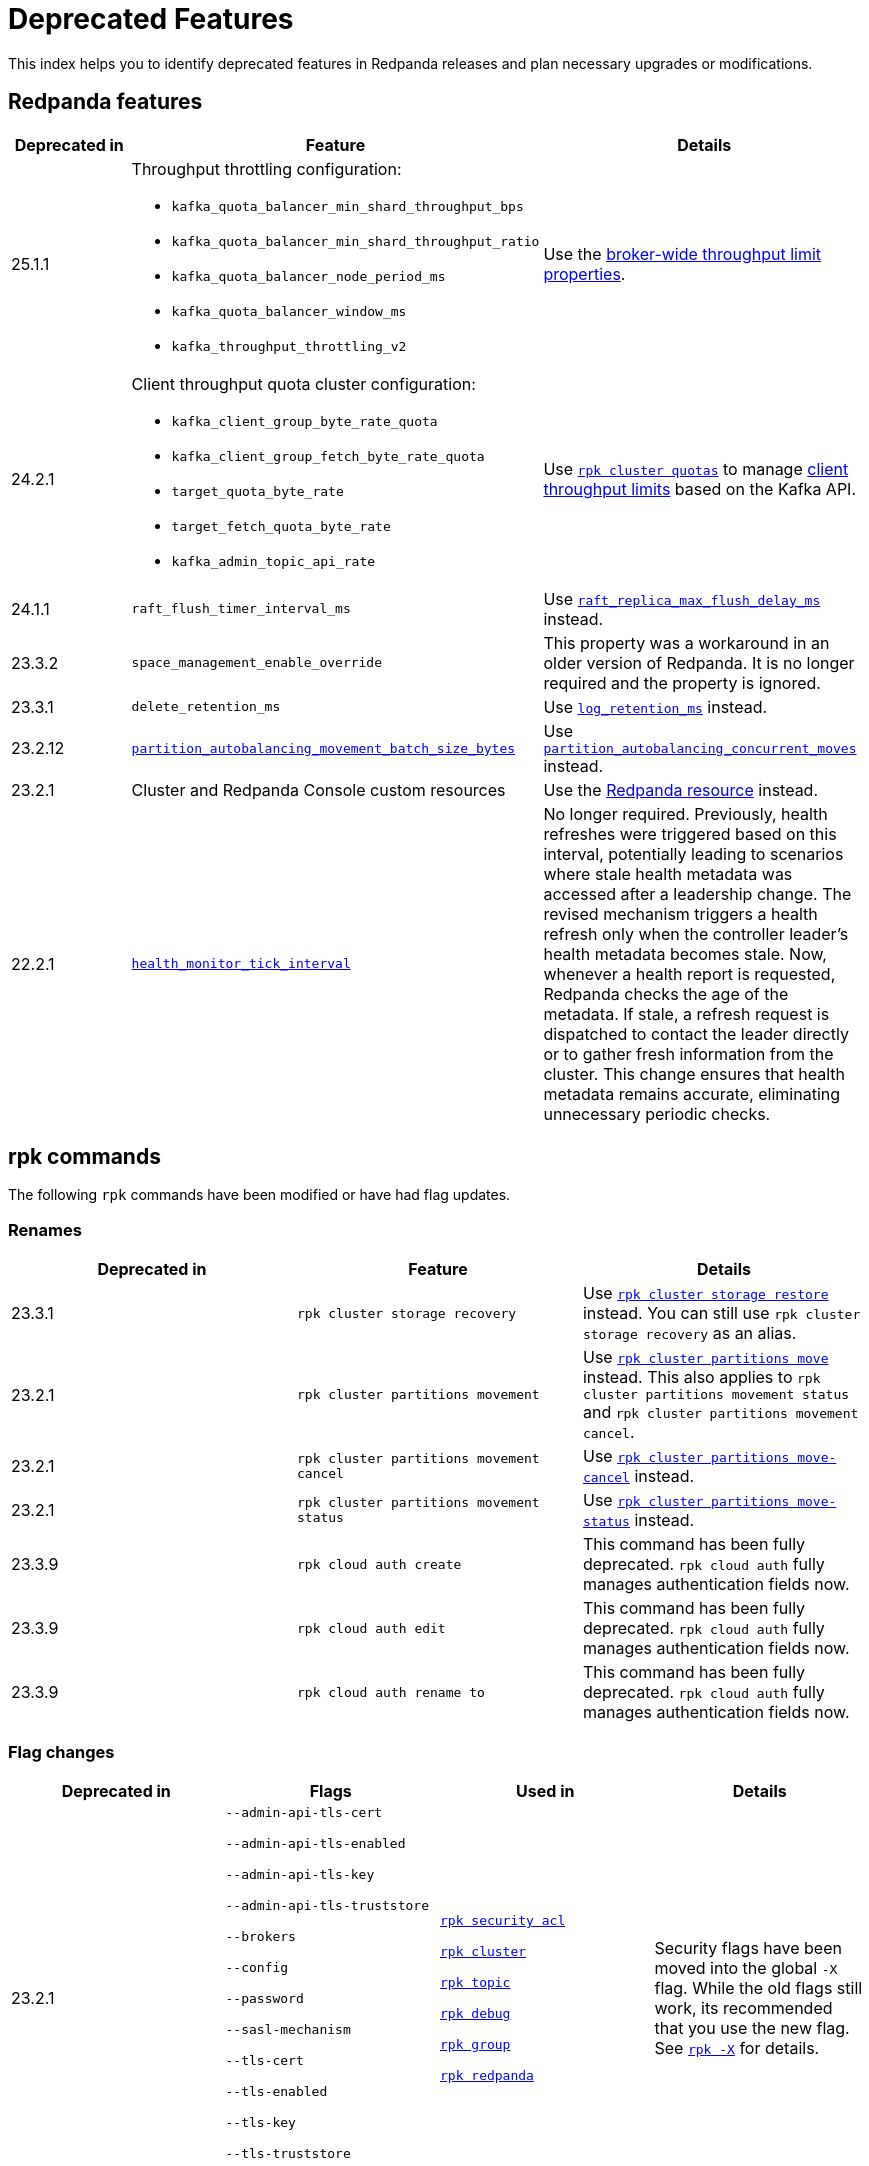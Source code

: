 = Deprecated Features
:description: See a list of deprecated features in Redpanda releases and plan necessary upgrades or modifications.
:page-categories: Upgrades
:page-aliases: reference:rpk/rpk-cloud/rpk-cloud-auth-create.adoc, reference:rpk/rpk-cloud/rpk-cloud-auth-edit.adoc, reference:rpk/rpk-cloud/rpk-cloud-auth-rename-to.adoc, upgrade:migrate/kubernetes/operator.adoc
// tag::single-source[]

This index helps you to identify deprecated features in Redpanda releases and plan necessary upgrades or modifications.


== Redpanda features

[cols="1a,2a,2a", .sortable]
|===
| Deprecated in  | Feature | Details

| 25.1.1
| Throughput throttling configuration:

- `kafka_quota_balancer_min_shard_throughput_bps`
- `kafka_quota_balancer_min_shard_throughput_ratio`
- `kafka_quota_balancer_node_period_ms`
- `kafka_quota_balancer_window_ms`
- `kafka_throughput_throttling_v2`

| Use the xref:manage:cluster-maintenance/manage-throughput.adoc#broker-wide-throughput-limit-properties[broker-wide throughput limit properties].

| 24.2.1
a| Client throughput quota cluster configuration:

* `kafka_client_group_byte_rate_quota`
* `kafka_client_group_fetch_byte_rate_quota`
* `target_quota_byte_rate`
* `target_fetch_quota_byte_rate`
* `kafka_admin_topic_api_rate`
| Use xref:reference:rpk/rpk-cluster/rpk-cluster-quotas.adoc[`rpk cluster quotas`] to manage xref:manage:cluster-maintenance/manage-throughput.adoc#client-throughput-limits[client throughput limits] based on the Kafka API.

| 24.1.1
| `raft_flush_timer_interval_ms`
| Use xref:reference:cluster-properties.adoc#raft_replica_max_flush_delay_ms[`raft_replica_max_flush_delay_ms`] instead.

| 23.3.2
| `space_management_enable_override`
| This property was a workaround in an older version of Redpanda. It is no longer required and the property is ignored.

| 23.3.1
| `delete_retention_ms`
| Use xref:reference:cluster-properties.adoc#log_retention_ms[`log_retention_ms`] instead.

| 23.2.12
| xref:reference:tunable-properties.adoc#partition_autobalancing_movement_batch_size_bytes[`partition_autobalancing_movement_batch_size_bytes`]
| Use xref:reference:tunable-properties.adoc#partition_autobalancing_concurrent_moves[`partition_autobalancing_concurrent_moves`] instead.

ifndef::env-cloud[]
| 23.2.1
| Cluster and Redpanda Console custom resources
| Use the xref:reference:k-crd.adoc[Redpanda resource] instead.
endif::[]

| 22.2.1
| xref:reference:tunable-properties.adoc#health_monitor_tick_interval[`health_monitor_tick_interval`]
| No longer required. Previously, health refreshes were triggered based on this interval, potentially leading to scenarios where stale health metadata was accessed after a leadership change. The revised mechanism triggers a health refresh only when the controller leader's health metadata becomes stale. Now, whenever a health report is requested, Redpanda checks the age of the metadata. If stale, a refresh request is dispatched to contact the leader directly or to gather fresh information from the cluster. This change ensures that health metadata remains accurate, eliminating unnecessary periodic checks.

|===

== rpk commands

The following `rpk` commands have been modified or have had flag updates.

=== Renames

[.sortable]
|===
| Deprecated in | Feature  | Details

// This feature is not supported in cloud
ifndef::env-cloud[]
| 23.3.1
| `rpk cluster storage recovery`
| Use xref:reference:rpk/rpk-cluster/rpk-cluster-storage-restore.adoc[`rpk cluster storage restore`] instead. You can still use `rpk cluster storage recovery` as an alias.
endif::[]
// This feature is not supported in cloud
ifndef::env-cloud[]
| 23.2.1 
| `rpk cluster partitions movement` 
| Use xref:reference:rpk/rpk-cluster/rpk-cluster-partitions-move.adoc[`rpk cluster partitions move`] instead. This also applies to `rpk cluster partitions movement status` and `rpk cluster partitions movement cancel`.
endif::[]
// This feature is not supported in cloud
ifndef::env-cloud[]
| 23.2.1 
| `rpk cluster partitions movement cancel` 
| Use xref:reference:rpk/rpk-cluster/rpk-cluster-partitions-move-cancel.adoc[`rpk cluster partitions move-cancel`] instead.
endif::[]
// This feature is not supported in cloud
ifndef::env-cloud[]
| 23.2.1 
| `rpk cluster partitions movement status` 
| Use xref:reference:rpk/rpk-cluster/rpk-cluster-partitions-move-status.adoc[`rpk cluster partitions move-status`] instead.
endif::[]

| 23.3.9 
| `rpk cloud auth create` 
| This command has been fully deprecated. `rpk cloud auth` fully manages authentication fields now.

| 23.3.9  
| `rpk cloud auth edit` 
| This command has been fully deprecated. `rpk cloud auth` fully manages authentication fields now.

| 23.3.9  
| `rpk cloud auth rename to` 
| This command has been fully deprecated. `rpk cloud auth` fully manages authentication fields now.


|===

=== Flag changes

[.sortable]
|===
| Deprecated in | Flags | Used in | Details

|23.2.1

| `--admin-api-tls-cert`

`--admin-api-tls-enabled`

`--admin-api-tls-key`

`--admin-api-tls-truststore`

`--brokers`

`--config`

`--password`

`--sasl-mechanism`

`--tls-cert`

`--tls-enabled`

`--tls-key`

`--tls-truststore`

`--user`

| xref:reference:rpk/rpk-acl/rpk-acl.adoc[`rpk security acl`]

xref:reference:rpk/rpk-cluster/rpk-cluster.adoc[`rpk cluster`]

xref:reference:rpk/rpk-topic/rpk-topic.adoc[`rpk topic`]

xref:reference:rpk/rpk-debug/rpk-debug.adoc[`rpk debug`]

xref:reference:rpk/rpk-group/rpk-group.adoc[`rpk group`]

// This feature is not supported in cloud
ifndef::env-cloud[]
xref:reference:rpk/rpk-redpanda/rpk-redpanda.adoc[`rpk redpanda`]
endif::[]


| Security flags have been moved into the global `-X` flag. While the old flags still work, its recommended that you use the new flag. See xref:reference:rpk/rpk-x-options.adoc[`rpk -X`] for details. 

|23.2.1
| `--client-id`

`--client-secret`

| `rpk cloud byoc install`]

| Use the `-X` flag instead. 
// This feature is not supported in cloud
ifndef::env-cloud[]
|23.3.1
| `--topic-name-pattern`

| xref:reference:rpk/rpk-cluster/rpk-cluster-storage-recovery-start.adoc[`rpk cluster storage recovery start`]

|

endif::[]

|23.2.1
| `--datasource`

`--job-name`

`--metrics-endpoint`

| xref:reference:rpk/rpk-generate/rpk-generate-grafana-dashboard.adoc[`rpk generate grafana dashboard`]

| Use `--dashboard` instead. While the old flags still work, its recommended that you use the new flag.

|===

.Configuration flags deprecated by -X options
[%collapsible]
====
Prior to `rpk` supporting the `-X` flag, each common configuration option was itself a configurable flag. The following table lists the deprecated flags and their corresponding properties, environment variables, and configuration file settings.

[cols="1,1,1,1", options="header"]
|===
|Property |Deprecated Flag |Deprecated Configuration File Field |Supported -X Flag

|Redpanda Brokers
|`--brokers`
|`rpk.kafka_api.brokers`
|xref:reference:rpk/rpk-x-options.adoc#brokers[`brokers`]

|Admin API
|`--api-urls`
|`rpk.admin_api.addresses`
|xref:reference:rpk/rpk-x-options.adoc#adminhosts[`admin.hosts`]

|Redpanda TLS Key
|`--tls-key`
|`rpk.kafka_api.tls.key_file`
|xref:reference:rpk/rpk-x-options.adoc#tlskey[`tls.key`]

|Redpanda TLS Cert
|`--tls-cert`
|`rpk.kafka_api.tls.cert_file`
|xref:reference:rpk/rpk-x-options.adoc#tlscert[`tls.cert`]

|Redpanda TLS Truststore
|`--tls-truststore`
|`rpk.kafka_api.tls.truststore_file`
|xref:reference:rpk/rpk-x-options.adoc#tlsca[`tls.ca`]

|Redpanda SASL Mechanism
|`--sasl-mechanism`
|`rpk.kafka_api.sasl.type`
|xref:reference:rpk/rpk-x-options.adoc#saslmechanism[`sasl.mechanism`]

|Redpanda SASL Username
|`--user`
|`rpk.kafka_api.sasl.user`
|xref:reference:rpk/rpk-x-options.adoc#user[`user`]

|Redpanda SASL Password
|`--password`
|`rpk.kafka_api.sasl.password`
|xref:reference:rpk/rpk-x-options.adoc#pass[`pass`]

|Redpanda Admin API TLS Key
|`--admin-api-tls-key`
|`rpk.admin_api.tls.key_file`
|xref:reference:rpk/rpk-x-options.adoc#admintlskey[`admin.tls.key`]

|Redpanda Admin API TLS Cert
|`--admin-api-tls-cert`
|`rpk.admin_api.tls.cert_file`
|xref:reference:rpk/rpk-x-options.adoc#admintlscert[`admin.tls.cert`]

|Redpanda Admin API TLS Truststore
|`--admin-api-tls-truststore`
|`rpk.admin_api.tls.truststore_file`
|xref:reference:rpk/rpk-x-options.adoc#admintlsca[`admin.tls.ca`]

|===

====

ifndef::env-cloud[]
== Redpanda Console configuration

This section lists all deprecated configuration options and features related to Redpanda Console. Review these deprecations and update your configurations accordingly to ensure compatibility with v3.0.0 and beyond.

See xref:migrate:console-v3.adoc[].

[cols="1a,2a,3a"]
|===
| Deprecated in | Feature | Details

| v3.0.0
| Plain login provider
| The plain login provider defined under the `login.plain` configuration is no longer supported. Use a Redpanda SASL/SCRAM user or OIDC authentication instead.

| v3.0.0
| `login` stanza
| The `login` stanza has been replaced by the `authentication` stanza. Update your configuration to use the new `authentication` block.

| v3.0.0
| `login.jwtSecret`
| The field `login.jwtSecret` has been renamed to `authentication.jwtSigningKey` to reflect its purpose more accurately.

| v3.0.0
| Group-based authorization through OIDC
| Group-based authorization (such as GitHub team synchronization or Keycloak group sync) is no longer supported.

| v3.0.0
| Nested Schema Registry configuration
| The Schema Registry configuration is no longer nested under the `kafka` stanza. Instead, configure the Schema Registry using the new top-level `schemaRegistry` stanza.

| v3.0.0
| External role bindings
| Role bindings are no longer configured in a separate file or within the deprecated `enterprise` stanza. They must now be defined under the `authorization.roleBindings` stanza in your main configuration file.

| v3.0.0
| `kafka.protobuf`, `kafka.cbor`, `kafka.messagePack`
| These serialization/deserialization configurations have been consolidated under a new top-level `serde` stanza.

| v3.0.0
| `kafka.protobuf.schemaRegistry`
| This configuration has been deprecated. Use the top-level `schemaRegistry` stanza instead.

| v3.0.0
| `connect`
| The configuration block `connect` has been renamed to `kafkaConnect` to avoid ambiguity with  Redpanda Connect.

| v3.0.0
| `console.maxDeserializationPayloadSize`
| This setting has been moved into the new `serde` stanza to centralize deserialization settings.
|===
endif::[]

// This is not supported in cloud
ifndef::env-cloud[]
== Kubernetes

[.sortable]
|===
| Feature | Deprecated in  | Details

| The NodeWatcher and Decommission controllers.
| Helm chart v5.9.21
| Use xref:manage:kubernetes/k-decommission-brokers.adoc#Automated[BrokerDecommissioner] or the xref:manage:kubernetes/k-nodewatcher.adoc[PVCUnbinder] sidecars instead.

| Migration path from the deprecated Cluster and Redpanda Console custom resources.
| Operator v2.2.3-24.2.x
|The deprecated Cluster and Redpanda Console custom resources are no longer migrated to the latest version.
|===
endif::[]


== Configuration properties

This is an exhaustive list of all the deprecated properties.

=== Broker properties

- `coproc_supervisor_server`

- `dashboard_dir`

- `enable_central_config`

=== Cluster properties

- `cloud_storage_cache_trim_carryover_bytes`

- `cloud_storage_disable_metadata_consistency_checks`

- `cloud_storage_max_materialized_segments_per_shard`

- `cloud_storage_max_partition_readers_per_shard`

- `cloud_storage_reconciliation_ms`

- `coproc_max_batch_size`

- `coproc_max_inflight_bytes`

- `coproc_max_ingest_bytes`

- `coproc_offset_flush_interval_ms`

- `datalake_disk_space_monitor_interval`

- `enable_admin_api`

- `enable_auto_rebalance_on_node_add`

- `enable_coproc`

- `find_coordinator_timeout_ms`

- `full_raft_configuration_recovery_pattern`

- `health_monitor_tick_interval`

- `id_allocator_replication`

- `log_compaction_adjacent_merge_self_compaction_count`

- `kafka_admin_topic_api_rate`

- `kafka_client_group_byte_rate_quota`

- `kafka_client_group_fetch_byte_rate_quota`

- `kafka_quota_balancer_min_shard_throughput_bps`

- `kafka_quota_balancer_min_shard_throughput_ratio`

- `kafka_quota_balancer_node_period_ms`

- `kafka_quota_balancer_window_ms`

- `kafka_throughput_throttling_v2`

- `leader_balancer_mode`

- `max_version`

- `min_version`

- `partition_autobalancing_movement_batch_size_bytes`

- `raft_flush_timer_interval_ms`

- `raft_max_concurrent_append_requests_per_follower`

- `rm_violation_recovery_policy`

- `schema_registry_protobuf_renderer_v2`

- `seed_server_meta_topic_partitions`

- `seq_table_min_size`

- `target_fetch_quota_byte_rate`

- `target_quota_byte_rate`

- `tm_violation_recovery_policy`

- `transaction_coordinator_replication`

- `tx_log_stats_interval_s`

- `tx_registry_log_capacity`

- `tx_registry_sync_timeout_ms`

- `use_scheduling_groups`

// end::single-source[]
